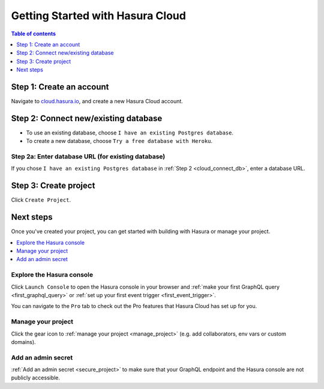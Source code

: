 .. meta::
   :description: Hasura Cloud getting started
   :keywords: hasura, docs, cloud, signup

.. _cloud_getting_started:

Getting Started with Hasura Cloud
=================================

.. contents:: Table of contents
  :backlinks: none
  :depth: 1
  :local:

Step 1: Create an account
-------------------------

Navigate to `cloud.hasura.io 
<https://cloud.hasura.io/login>`__, and create a new Hasura Cloud account.

.. _cloud_connect_db:

Step 2: Connect new/existing database
-------------------------------------

- To use an existing database, choose ``I have an existing Postgres database``.
- To create a new database, choose ``Try a free database with Heroku``.

.. thumbnail:: /img/graphql/cloud/getting-started/connect-db.png
   :alt: Connect new or existing database
   :width: 591px

Step 2a: Enter database URL (for existing database)
^^^^^^^^^^^^^^^^^^^^^^^^^^^^^^^^^^^^^^^^^^^^^^^^^^^

If you chose ``I have an existing Postgres database`` in :ref:`Step 2 <cloud_connect_db>`, enter a database URL.

.. thumbnail:: /img/graphql/cloud/getting-started/connect-existing-db.png
   :alt: Enter URL for existing database
   :width: 556px

Step 3: Create project
----------------------

Click ``Create Project``.

.. thumbnail:: /img/graphql/cloud/getting-started/create-project-new-db.png
   :alt: Create project for new database
   :width: 539px
   :group: create
   :class: inline-block

.. thumbnail:: /img/graphql/cloud/getting-started/create-project-existing-db.png
   :alt: Create project for existing database
   :width: 552px
   :group: create
   :class: inline-block

Next steps
----------

Once you've created your project, you can get started with building with Hasura or manage your project.

.. contents::
  :backlinks: none
  :depth: 1
  :local:

.. thumbnail:: /img/graphql/cloud/getting-started/project-functionalities.png
  :alt: Project actions
  :width: 860px


Explore the Hasura console
^^^^^^^^^^^^^^^^^^^^^^^^^^

Click ``Launch Console`` to open the Hasura console in your browser and :ref:`make your first GraphQL query <first_graphql_query>` or :ref:`set up your first event trigger <first_event_trigger>`.

You can navigate to the ``Pro`` tab to check out the Pro features that Hasura Cloud has set up for you.

.. thumbnail:: /img/graphql/cloud/metrics/pro-tab-overview.png
   :alt: Hasura Console: Pro tab
   :width: 1118px

Manage your project
^^^^^^^^^^^^^^^^^^^

Click the gear icon to :ref:`manage your project <manage_project>` (e.g. add collaborators, env vars or custom domains).

Add an admin secret
^^^^^^^^^^^^^^^^^^^

:ref:`Add an admin secret <secure_project>` to make sure that your GraphQL endpoint and the Hasura console are not publicly accessible.